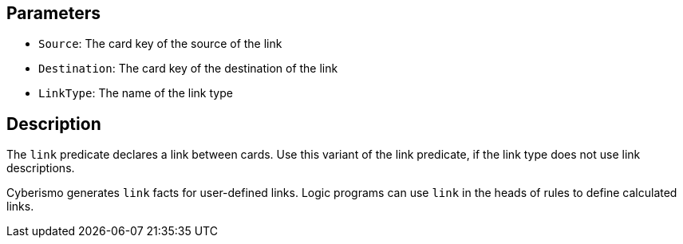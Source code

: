 == Parameters

* `Source`: The card key of the source of the link
* `Destination`: The card key of the destination of the link
* `LinkType`: The name of the link type

== Description

The `link` predicate declares a link between cards. Use this variant of the link predicate, if the link type does not use link descriptions.

Cyberismo generates `link` facts for user-defined links. Logic programs can use `link` in the heads of rules to define calculated links.